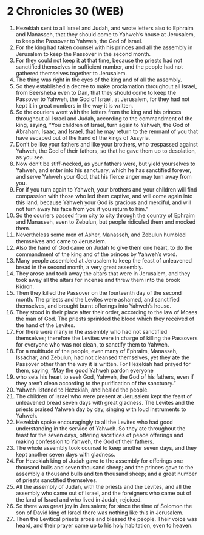 * 2 Chronicles 30 (WEB)
:PROPERTIES:
:ID: WEB/14-2CH30
:END:

1. Hezekiah sent to all Israel and Judah, and wrote letters also to Ephraim and Manasseh, that they should come to Yahweh’s house at Jerusalem, to keep the Passover to Yahweh, the God of Israel.
2. For the king had taken counsel with his princes and all the assembly in Jerusalem to keep the Passover in the second month.
3. For they could not keep it at that time, because the priests had not sanctified themselves in sufficient number, and the people had not gathered themselves together to Jerusalem.
4. The thing was right in the eyes of the king and of all the assembly.
5. So they established a decree to make proclamation throughout all Israel, from Beersheba even to Dan, that they should come to keep the Passover to Yahweh, the God of Israel, at Jerusalem, for they had not kept it in great numbers in the way it is written.
6. So the couriers went with the letters from the king and his princes throughout all Israel and Judah, according to the commandment of the king, saying, “You children of Israel, turn again to Yahweh, the God of Abraham, Isaac, and Israel, that he may return to the remnant of you that have escaped out of the hand of the kings of Assyria.
7. Don’t be like your fathers and like your brothers, who trespassed against Yahweh, the God of their fathers, so that he gave them up to desolation, as you see.
8. Now don’t be stiff-necked, as your fathers were, but yield yourselves to Yahweh, and enter into his sanctuary, which he has sanctified forever, and serve Yahweh your God, that his fierce anger may turn away from you.
9. For if you turn again to Yahweh, your brothers and your children will find compassion with those who led them captive, and will come again into this land, because Yahweh your God is gracious and merciful, and will not turn away his face from you if you return to him.”
10. So the couriers passed from city to city through the country of Ephraim and Manasseh, even to Zebulun, but people ridiculed them and mocked them.
11. Nevertheless some men of Asher, Manasseh, and Zebulun humbled themselves and came to Jerusalem.
12. Also the hand of God came on Judah to give them one heart, to do the commandment of the king and of the princes by Yahweh’s word.
13. Many people assembled at Jerusalem to keep the feast of unleavened bread in the second month, a very great assembly.
14. They arose and took away the altars that were in Jerusalem, and they took away all the altars for incense and threw them into the brook Kidron.
15. Then they killed the Passover on the fourteenth day of the second month. The priests and the Levites were ashamed, and sanctified themselves, and brought burnt offerings into Yahweh’s house.
16. They stood in their place after their order, according to the law of Moses the man of God. The priests sprinkled the blood which they received of the hand of the Levites.
17. For there were many in the assembly who had not sanctified themselves; therefore the Levites were in charge of killing the Passovers for everyone who was not clean, to sanctify them to Yahweh.
18. For a multitude of the people, even many of Ephraim, Manasseh, Issachar, and Zebulun, had not cleansed themselves, yet they ate the Passover other than the way it is written. For Hezekiah had prayed for them, saying, “May the good Yahweh pardon everyone
19. who sets his heart to seek God, Yahweh, the God of his fathers, even if they aren’t clean according to the purification of the sanctuary.”
20. Yahweh listened to Hezekiah, and healed the people.
21. The children of Israel who were present at Jerusalem kept the feast of unleavened bread seven days with great gladness. The Levites and the priests praised Yahweh day by day, singing with loud instruments to Yahweh.
22. Hezekiah spoke encouragingly to all the Levites who had good understanding in the service of Yahweh. So they ate throughout the feast for the seven days, offering sacrifices of peace offerings and making confession to Yahweh, the God of their fathers.
23. The whole assembly took counsel to keep another seven days, and they kept another seven days with gladness.
24. For Hezekiah king of Judah gave to the assembly for offerings one thousand bulls and seven thousand sheep; and the princes gave to the assembly a thousand bulls and ten thousand sheep; and a great number of priests sanctified themselves.
25. All the assembly of Judah, with the priests and the Levites, and all the assembly who came out of Israel, and the foreigners who came out of the land of Israel and who lived in Judah, rejoiced.
26. So there was great joy in Jerusalem; for since the time of Solomon the son of David king of Israel there was nothing like this in Jerusalem.
27. Then the Levitical priests arose and blessed the people. Their voice was heard, and their prayer came up to his holy habitation, even to heaven.
